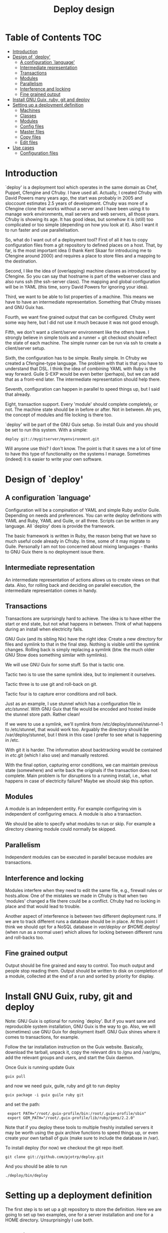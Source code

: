 #+TITLE: Deploy design


* Table of Contents                                                     :TOC:
 - [[#introduction][Introduction]]
 - [[#design-of-deploy][Design of `deploy']]
   - [[#a-configuration-language][A configuration `language']]
   - [[#intermediate-representation][Intermediate representation]]
   - [[#transactions][Transactions]]
   - [[#modules-][Modules ]]
   - [[#parallelism][Parallelism]]
   - [[#interference-and-locking][Interference and locking]]
   - [[#fine-grained-output][Fine grained output]]
 - [[#install-gnu-guix-ruby-git-and-deploy][Install GNU Guix, ruby, git and deploy]]
 - [[#setting-up-a-deployment-definition][Setting up a deployment definition]]
   - [[#machines][Machines]]
   - [[#classes][Classes]]
   - [[#modules][Modules]]
   - [[#config-files][Config files]]
   - [[#master-files][Master files]]
   - [[#copy-files][Copy files]]
   - [[#edit-files][Edit files]]
 - [[#use-cases][Use cases]]
   - [[#configuration-files][Configuration files]]

* Introduction

`deploy' is a deployment tool which operates in the same domain as
Chef, Puppet, Cfengine and Cfruby. I have used all. Actually, I
created Cfruby with David Powers many years ago, the start was
probably in 2005 and sloccount estimates 2.5 years of
development. Cfruby was more of a Cfengine clone that works without a
server and I have been using it to manage work environments, mail
servers and web servers, all those years. Cfruby is showing its
age. It has good ideas, but somehow it is (still) too complicated or
too simple (depending on how you look at it). Also I want it to run
faster and use parallelisation.

So, what do I want out of a deployment tool? First of all it has to
copy configuration files from a git repository to defined places on a
host. That, by far, is the most important idea (I thank Kent Skaar for
introducing me to Cfengine around 2000) and requires a place to store
files and a mapping to the destination.

Second, I like the idea of (overlapping) machine classes as introduced
by Cfengine. So you can say that hostname is part of the webserver
class and also runs ssh (the ssh-server class). The mapping and global
configuration will be in YAML (this time, sorry David Powers for
ignoring your idea).

Third, we want to be able to list properties of a machine. This means
we have to have an intermediate representation. Something that Cfruby 
misses and GNU Guix has.

Fourth, we want fine grained output that can be configured. Cfruby
went some way here, but I did not use it much because it was not good
enough.

Fifth, we don't want a client/server environment like the others have.
I strongly believe in simple tools and a runner + git checkout should
reflect the state of each machine. The simple runner can be run via
ssh to create a client/server setup.

Sixth, the configuration has to be simple. Really simple. In Cfruby we
created a Cfengine-type language. The problem with that is that you
have to understand that DSL. I think the idea of combining YAML with
Ruby is the way forward. Guile S-EXP would be even better (perhaps),
but we can add that as a front-end later. The intermediate
representation should help there.

Seventh, configuration can happen in parallel to speed things up, but
I said that already.

Eight, transaction support. Every 'module' should complete completely,
or not. The machine state should be in before or after. Not in
between. Ah yes, the concept of modules and file locking is there too.

`deploy' will be part of the GNU Guix setup. So install Guix and you
should be set to run this system. With a simple:

: deploy git://mygitserver/myenvironment.git

Will anyone use this? I don't know. The point is that it saves me a
lot of time to have this type of functionality on the systems I
manage. Sometimes (indeed) it is easier to write your own software.

* Design of `deploy'
** A configuration `language'

Configuration will be a compination of YAML and simple Ruby and/or
Guile. Depending on needs and preferences. You can write deploy
definitions with YAML and Ruby, YAML and Guile, or all three. Scripts
can be written in any language. All `deploy' does is provide the
framework. 

The basic framework is written in Ruby, the reason being that we have
so much useful code already in Cfruby. In time, some of it may migrate
to Guile. Personally I am not too concerned about mixing languages -
thanks to GNU Guix there is no deployment issue there.

** Intermediate representation

An intermediate representation of actions allows us to create
views on that data. Also, for rolling back and deciding on 
parallel execution, the intermediate representation comes in
handy.

** Transactions

Transactions are surprisingly hard to achieve. The idea is to have
either the start or end state, but not what happens in between.  Think
of what happens during an install when electricity fails.

GNU Guix (and its sibling Nix) have the right idea: Create a new
directory for files and symlink to that in the final step. Nothing is
visible until the symlink changes. Rolling back is simply replacing a
symlink (btw. the much older GNU Stow does something similar with
symlinks).

We will use GNU Guix for some stuff. So that is tactic one. 

Tactic two is to use the same symlink idea, but to implement it
ourselves.

Tactic three is to use git and roll-back on git.

Tactic four is to capture error conditions and roll back.

Just as an example, I use stunnel which has a configuration file
in /etc/stunnel/. With GNU Guix that file would be encoded and
hosted inside the stunnel store path. Rather clean! 

If we were to use a symlink, we'll symlink from
/etc/deploy/stunnel/stunnel-1 to /etc/stunnel, that would work too.
Arguably the directory should be /var/deploy/stunnel, but I think
in this case I prefer to see what is happening in /etc.

With git it is harder. The information about backtracking would be
contained in /etc/.git (which I also use) and manually restored.

With the final option, capturing error conditions, we can maintain
previous state (somewhere) and write back the originals if the
transaction does not complete.  Main problem is for disruptions to a
running install, i.e., what happens in case of electricity failure?
Maybe we should skip this option.

** Modules 

A module is an independent entity. For example configuring vim
is independent of configuring emacs. A module is also a transaction.

We should be able to specify what modules to run or skip. For example
a directory cleaning module could normally be skipped.

** Parallelism

Independent modules can be executed in parallel because modules are
transactions.

** Interference and locking

Modules interfere when they need to edit the same file, e.g., firewall
rules or hosts.allow.  One of the mistakes we made in Cfruby is that
when two 'modules' changed a file there could be a conflict.  Cfruby
had no locking in place and that would lead to trouble.

Another aspect of interference is between two different deployment
runs. If we are to track different runs a database should be in place.
At this point I think we should opt for a NoSQL database in
/var/deploy or $HOME/.deploy/ (when run as a normal user) which allows
for locking between different runs and roll-backs too.

** Fine grained output

Output should be fine grained and easy to control. Too much output and
people stop reading them. Output should be written to disk on
completion of a module, collected at the end of a run and sorted by
priority for display.

* Install GNU Guix, ruby, git and deploy

Note: GNU Guix is optional for running `deploy'. But if you want sane
and reproducible system installation, GNU Guix is the way to go. Also,
we will (sometimes) use GNU Guix for deployment itself. GNU Guix
shines where it comes to transactions, for example.

Follow the tar installation instruction on the Guix
website. Basically, download the tarball, unpack it, copy the relevant
dirs to /gnu and /var/gnu, add the relevant groups and users, and
start the Guix daemon.

Once Guix is running update Guix

: guix pull

and now we need guix, guile, ruby and git to run deploy

: guix package -i guix guile ruby git 

and set the path:

:  export PATH="/root/.guix-profile/bin:/root/.guix-profile/sbin"
:  export GEM_PATH="/root/.guix-profile/lib/ruby/gems/2.2.0"

Note that if you deploy these tools to multiple freshly installed
servers it may be worth using the guix archive functions to speed
things up, or even create your own tarball of guix (make sure to
include the database in /var).

To install deploy (for now) we checkout the git repo itself.

: git clone git://github.com/pjotrp/deploy.git

And you should be able to run

: ./deploy/bin/deploy

* Setting up a deployment definition

The first step is to set up a git repository to store the
definition. Here we are going to set up two examples, one for a server
installation and one for a HOME directory. Unsurprisingly 
I use both.

** Machines

First the server. In the fresh git repo we add a YAML file named
'classes.yaml' that defines the host and the classes it belongs
to. E.g.

#+BEGIN_EXAMPLE
classes:
  any:
    - ssh
    - guix
machines:
  myhost01:
    - webserver
#+END_EXAMPLE

Where myhost01 is a hostname or group of hosts.

With Cfruby and cfengine classes were defined differently, but I like
this approach because it clearly lists what a machine should be doing.
Note: classes can be higher level abstractions and the host can also
be 'any' so this git repository definition is relevant to all
machines. So you can also write

#+BEGIN_EXAMPLE
groups:
  git_webservers:
    myhost01
classes:
  any:
    - ssh
    - guix
  git_webservers:
    - https
    - git
#+END_EXAMPLE

So myhost01 is a member of the group git_webservers. These 
webservers are part of ssy, guix, https, and git classes.

To run this file simply point to the base directory or git repo, i.e.

: deploy run serverrepo

which will pick up the classes.yaml from ./serverrepo/ dir.

** Classes

Classes are simply groupings of functionality. These classes are
referred to in modules, rather than hostnames (though that is possible
too).

** Modules

Modules are self contained (in principle independent) installation
descriptions. A module can create dirs, install software, copy files,
edit files, etc. etc. An ssh installation would be one module. A
webserver would be one module. An emacs or vim configuration in the
HOME directory would be one module. Modules are simply listed in
directory 'config'. The config directory is walked to find modules.

In principle modules are independent so they can run in any order. It
is possible, however, to state that one module depends on another
with the require descriptor. So a git webserver can depend on git.

At runtime the dependencies are ordered for execution.

** Config files

The convention for config files (aka as modules) is that they reside
in the repository/config/*.yaml

** Master files

The convention for masterfiles is that they are relative to 
repository/masterfiles/module/. If that module dir is missing the
masterfiles are simply relative to repository/masterfiles/.

** Copy files

So a module for ssh could copy the sshd_config file for a certain
class. The convention is to store such files in
./masterfiles/class/filename. In ./config/ssh.yaml we could define

#+BEGIN_EXAMPLE
- dir:
    /etc/ssh:
      mode: "0755"
      user: "root"
      group: "root"
- file:
    sshd_conf:
      mode: "0400"
#+END_EXAMPLE

Actually the settings are defaults, so you can do

#+BEGIN_EXAMPLE
- dir: "/etc/ssh"
- file:
    sshd_conf:
#+END_EXAMPLE

Note that the last dir gets picked up as a destination.

The Guile S-EXP version will be even more simple because we can remove
the duplication. But that is for later.

*** Copy multiple files

An emacs configuration in $HOME could look like

#+BEGIN_EXAMPLE
---
- file:
    emacs:
      dest: .emacs
      mode: "400"
- dir:
    .emacs.d:
    .emacs.d/lisp:
- file:
    emacs.d/lisp/markdown-mode.el:
- dir:
    .emacs.d/org:
- file:
    emacs.d/org/ox-rss.el:
    emacs.d/org/toc-org.el:
- dir:
    .emacs.d/themes:
- file:
    emacs.d/themes/dark-blue-theme.el:
    emacs.d/themes/zenburn-theme.el:
#+END_EXAMPLE

but there is a simpler version. We can glob files with recursion this way

#+BEGIN_EXAMPLE
---
- file:
    emacs:
      dest: .emacs
      mode: "400"
- dir:
    .emacs.d:
- files:
    emacs.d/**/*:
#+END_EXAMPLE

which copies the directory structure in masterfiles/emacs.d to
~/.emacs.d/ as in

#+BEGIN_EXAMPLE
./masterfiles/emacs/
├── emacs
└── emacs.d
    ├── lisp
    │   └── markdown-mode.el
    ├── org
    │   ├── ox-rss.el
    │   └── toc-org.el
    └── themes
        ├── dark-blue-theme.el
        └── zenburn-theme.el
#+END_EXAMPLE

The .emacs needs to be specified separately because it goes directly
into $HOME.

** Edit files

* Use cases

** Configuration files

The first use case is configuring a tool that has a config file
in /etc. In this case we'll configure vpnc.

vpnc expects a file /etc/vpnc/default.conf.

We create the file and store it in a git repository named vpns/.
In there we have a classes.yaml containing something like

#+BEGIN_EXAMPLE
classes:
  - vpnc
machines:
  any:
    - vpnc
#+END_EXAMPLE

So anyone running this repository will get vpnc configured.

In config/vpnc.yaml we'll have

#+BEGIN_EXAMPLE
guix:
  - vpnc
dir:
  - "/etc/vpnc"
    - mode: "0700"
file:
  - default.conf:
    - dest: "/etc/vpnc"
    - mode: "0400"
#+END_EXAMPLE

So GNU Guix installs the latest software package and default.conf gets
copied from ./masterfiles/vpnc/default.conf into the destination with
appropriate permissions.

A future version of `deploy' will actually create a versioned
directory in /etc/deploy/vpnc/vpn-1/ and symlink to that to ascertain
transactions and allow for roll-backs.
